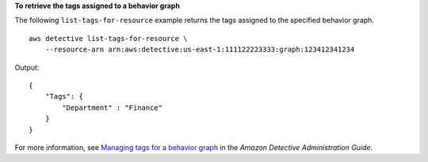 **To retrieve the tags assigned to a behavior graph**

The following ``list-tags-for-resource`` example returns the tags assigned to the specified behavior graph. ::

    aws detective list-tags-for-resource \
        --resource-arn arn:aws:detective:us-east-1:111122223333:graph:123412341234

Output::

    {
        "Tags": {
            "Department" : "Finance"
        }
    }

For more information, see `Managing tags for a behavior graph <https://docs.aws.amazon.com/detective/latest/adminguide/graph-tags.html>`__ in the *Amazon Detective Administration Guide*.